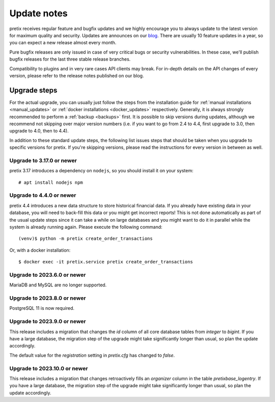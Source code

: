 .. _`update_notes`:

Update notes
============

pretix receives regular feature and bugfix updates and we highly encourage you to always update to
the latest version for maximum quality and security. Updates are announces on our `blog`_. There are
usually 10 feature updates in a year, so you can expect a new release almost every month.

Pure bugfix releases are only issued in case of very critical bugs or security vulnerabilities. In these
case, we'll publish bugfix releases for the last three stable release branches.

Compatibility to plugins and in very rare cases API clients may break. For in-depth details on the
API changes of every version, please refer to the release notes published on our blog.

Upgrade steps
-------------

For the actual upgrade, you can usually just follow the steps from the installation guide for :ref:`manual installations <manual_updates>`
or :ref:`docker installations <docker_updates>` respectively.
Generally, it is always strongly recommended to perform a :ref:`backup <backups>` first.
It is possible to skip versions during updates, although we recommend not skipping over major version numbers
(i.e. if you want to go from 2.4 to 4.4, first upgrade to 3.0, then upgrade to 4.0, then to 4.4).

In addition to these standard update steps, the following list issues steps that should be taken when you upgrade
to specific versions for pretix. If you're skipping versions, please read the instructions for every version in
between as well.

Upgrade to 3.17.0 or newer
""""""""""""""""""""""""""

pretix 3.17 introduces a dependency on ``nodejs``, so you should install it on your system::

    # apt install nodejs npm

Upgrade to 4.4.0 or newer
"""""""""""""""""""""""""

pretix 4.4 introduces a new data structure to store historical financial data. If you already have existing
data in your database, you will need to back-fill this data or you might get incorrect reports! This is not
done automatically as part of the usual update steps since it can take a while on large databases and you might
want to do it in parallel while the system is already running again. Please execute the following command::

    (venv)$ python -m pretix create_order_transactions

Or, with a docker installation::

    $ docker exec -it pretix.service pretix create_order_transactions

Upgrade to 2023.6.0 or newer
""""""""""""""""""""""""""""

MariaDB and MySQL are no longer supported.

Upgrade to 2023.8.0 or newer
""""""""""""""""""""""""""""

PostgreSQL 11 is now required.

Upgrade to 2023.9.0 or newer
""""""""""""""""""""""""""""

This release includes a migration that changes the `id` column of all core database tables from `integer`
to `bigint`. If you have a large database, the migration step of the upgrade might take significantly longer than
usual, so plan the update accordingly.

The default value for the `registration` setting in `pretix.cfg` has changed to `false`.

Upgrade to 2023.10.0 or newer
"""""""""""""""""""""""""""""

This release includes a migration that changes retroactively fills an `organizer` column in the table
`pretixbase_logentry`. If you have a large database, the migration step of the upgrade might take significantly
longer than usual, so plan the update accordingly.

.. _blog: https://pretix.eu/about/en/blog/

